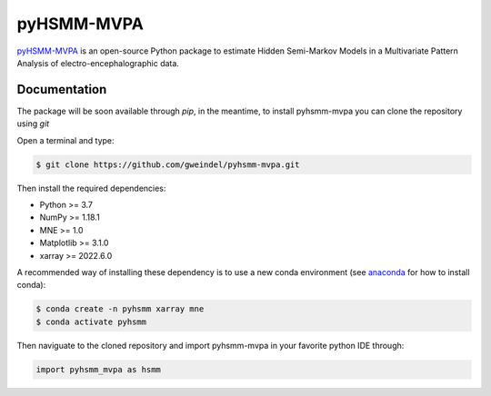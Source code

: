 pyHSMM-MVPA
==========

`pyHSMM-MVPA`_ is an open-source Python package to estimate Hidden Semi-Markov Models in a Multivariate Pattern Analysis of electro-encephalographic data.


Documentation
^^^^^^^^^^^^^
The package will be soon available through *pip*, in the meantime, to install pyhsmm-mvpa you can clone the repository using *git*

Open a terminal and type:

.. code-block:: console

    $ git clone https://github.com/gweindel/pyhsmm-mvpa.git
   
Then install the required dependencies:

- Python >= 3.7
- NumPy >= 1.18.1
- MNE >= 1.0
- Matplotlib >= 3.1.0
- xarray >= 2022.6.0

A recommended way of installing these dependency is to use a new conda environment (see `anaconda <https://www.anaconda.com/products/distribution>`__ for how to install conda):

.. code-block:: console

    $ conda create -n pyhsmm xarray mne 
    $ conda activate pyhsmm

Then naviguate to the cloned repository and import pyhsmm-mvpa in your favorite python IDE through:

.. code-block:: python

    import pyhsmm_mvpa as hsmm
